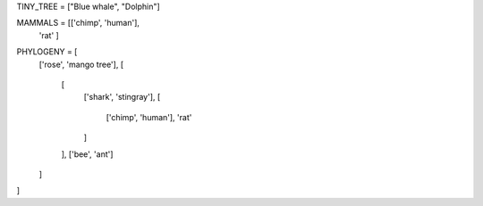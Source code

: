 
TINY_TREE = ["Blue whale", "Dolphin"]

MAMMALS = [['chimp', 'human'],
           'rat'
           ]

PHYLOGENY = [
            ['rose', 'mango tree'],
            [
              [
                ['shark', 'stingray'],
                [
                  ['chimp', 'human'],
                  'rat'
                ]
              ],
              ['bee', 'ant']
            ]
]
